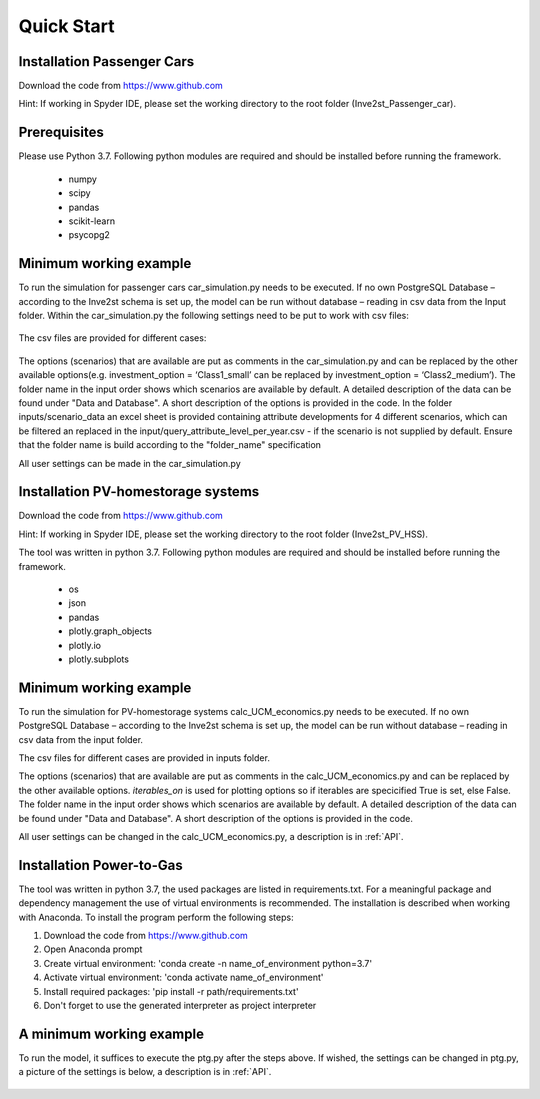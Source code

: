 .. _quick_start:

Quick Start
=============

Installation Passenger Cars
------------------------------
Download the code from https://www.github.com

Hint: If working in Spyder IDE, please set the working directory to the root folder (Inve2st_Passenger_car).

Prerequisites
------------------------------
Please use Python 3.7. 
Following python modules are required and should be installed before running the framework.
 

	- numpy 
	- scipy
	- pandas
	- scikit-learn 
	- psycopg2 

Minimum working example
------------------------------
To run the simulation for passenger cars car_simulation.py needs to be executed. 
If no own PostgreSQL Database – according to the Inve2st schema is set up, the model can be run without database – reading in csv data from the Input folder. Within the car_simulation.py the following settings need to be put to work with csv files:

.. figure:: images/setting_db_off.png
   :align: center
   :scale: 70%
   
.. figure:: images/setting_db_off2.png
   :align: center
   :scale: 70%

The csv files are provided for different cases:

.. figure:: images/Input_folder.PNG
   :align: center
   :scale: 70% 

The options (scenarios) that are available are put as comments in the car_simulation.py  and can be replaced by the other available options(e.g. investment_option = ‘Class1_small’ can be replaced by investment_option = ‘Class2_medium’). The folder name in the input order shows which scenarios are available by default. A detailed description of the data can be found under "Data and Database". A short description of the options is provided in the code. 
In the folder inputs/scenario_data an excel sheet is provided containing attribute developments for 4 different scenarios, which can be filtered an replaced in the input/query_attribute_level_per_year.csv - if the scenario is not supplied by default. 
Ensure that the folder name is build according to the "folder_name" specification  

All user settings can be made in the car_simulation.py 

.. figure:: images/test_py.PNG
   :align: center
   :scale: 70%


Installation PV-homestorage systems
------------------------------
Download the code from https://www.github.com

Hint: If working in Spyder IDE, please set the working directory to the root folder (Inve2st_PV_HSS).

The tool was written in python 3.7. Following python modules are required and should be installed before running the framework.
 

	- os 
	- json
	- pandas
	- plotly.graph_objects 
	- plotly.io
	- plotly.subplots

Minimum working example
------------------------------
To run the simulation for PV-homestorage systems calc_UCM_economics.py needs to be executed. 
If no own PostgreSQL Database – according to the Inve2st schema is set up, the model can be run without database – reading in csv data from the input folder. 


The csv files for different cases are provided in inputs folder.

The options (scenarios) that are available are put as comments in the calc_UCM_economics.py and can be replaced by the other available options. *iterables_on* is used for plotting options so if iterables are specicified True is set, else False. The folder name in the input order shows which scenarios are available by default. A detailed description of the data can be found under "Data and Database". A short description of the options is provided in the code. 


All user settings can be changed in the calc_UCM_economics.py, a description is in :ref:`API`.

.. figure:: images/pv_min_work_example.PNG
   :align: center
   :scale: 70%
   
Installation Power-to-Gas
------------------------------
The tool was written in python 3.7, the used packages are listed in requirements.txt. For a meaningful package and dependency management the use of virtual environments is recommended. The installation is described when working with Anaconda. To install the program perform the following steps:

1. Download the code from https://www.github.com
2. Open Anaconda prompt
3. Create virtual environment: 'conda create -n name_of_environment python=3.7'
4. Activate virtual environment: 'conda activate name_of_environment'
5. Install required packages: 'pip install -r path/requirements.txt'
6. Don't forget to use the generated interpreter as project interpreter



A minimum working example
------------------------------
To run the model, it suffices to execute the ptg.py after the steps above. If wished, the settings can be changed in ptg.py, a picture of the settings is below, a description is in :ref:`API`.


.. figure:: images/settings_ptg.png
   :align: center
   :scale: 40%
